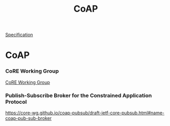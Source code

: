 :PROPERTIES:
:ID:       6e791f21-e276-4ab5-a2de-d9d642154b2e
:mtime:    20220317003115
:ctime:    20220317003037
:END:
#+title: CoAP
#+filetags: :specification:

[[id:b2cfc979-53c9-4c66-9f0d-8596940417e8][Specification]]

* CoAP
*** CoRE Working Group

    [[https://core-wg.github.io/][CoRE Working Group]]
*** Publish-Subscribe Broker for the Constrained Application Protocol

    [[https://core-wg.github.io/coap-pubsub/draft-ietf-core-pubsub.html#name-coap-pub-sub-broker]]
